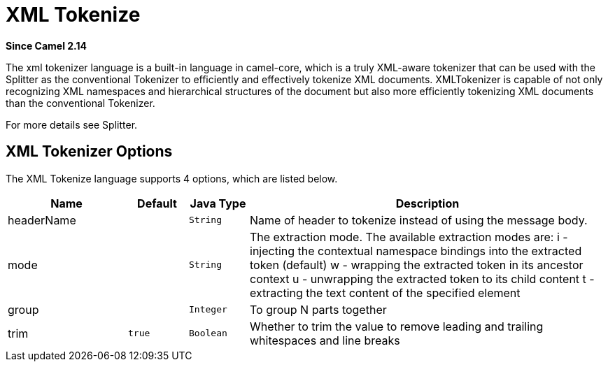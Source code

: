 [[xtokenize-language]]
= XML Tokenize Language
:docTitle: XML Tokenize
:artifactId: camel-xml-jaxp
:description: To use Camel message body or header with a XML tokenizer in Camel expressions or predicates.
:since: 2.14

*Since Camel {since}*

The xml tokenizer language is a built-in language in camel-core, which
is a truly XML-aware tokenizer that can be used with the Splitter as the
conventional Tokenizer to efficiently and
effectively tokenize XML documents. XMLTokenizer is capable of not only
recognizing XML namespaces and hierarchical structures of the document
but also more efficiently tokenizing XML documents than the conventional
Tokenizer. 

For more details see Splitter.

== XML Tokenizer Options

// language options: START
The XML Tokenize language supports 4 options, which are listed below.



[width="100%",cols="2,1m,1m,6",options="header"]
|===
| Name | Default | Java Type | Description
| headerName |  | String | Name of header to tokenize instead of using the message body.
| mode |  | String | The extraction mode. The available extraction modes are: i - injecting the contextual namespace bindings into the extracted token (default) w - wrapping the extracted token in its ancestor context u - unwrapping the extracted token to its child content t - extracting the text content of the specified element
| group |  | Integer | To group N parts together
| trim | true | Boolean | Whether to trim the value to remove leading and trailing whitespaces and line breaks
|===
// language options: END
